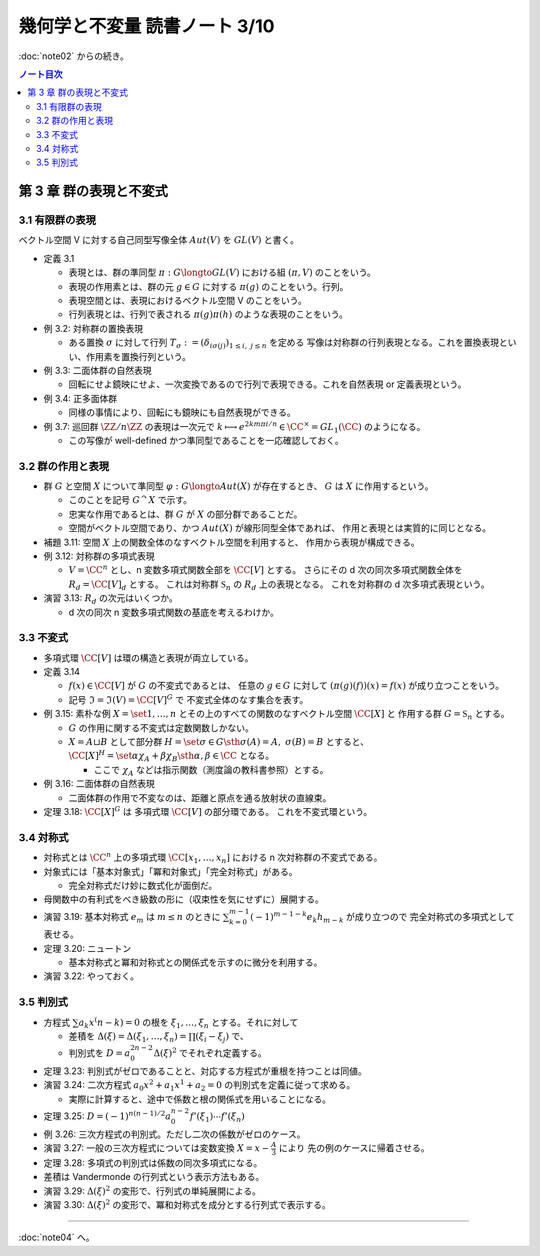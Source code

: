 ======================================================================
幾何学と不変量 読書ノート 3/10
======================================================================

:doc:`note02` からの続き。

.. contents:: ノート目次


第 3 章 群の表現と不変式
======================================================================

3.1 有限群の表現
----------------------------------------------------------------------
ベクトル空間 V に対する自己同型写像全体 :math:`Aut(V)` を :math:`GL(V)` と書く。

* 定義 3.1

  * 表現とは、群の準同型 :math:`\pi: G \longto GL(V)` における組 :math:`(\pi, V)` のことをいう。
  * 表現の作用素とは、群の元 :math:`g \in G` に対する :math:`\pi(g)` のことをいう。行列。
  * 表現空間とは、表現におけるベクトル空間 V のことをいう。
  * 行列表現とは、行列で表される :math:`\pi(g)\pi(h)` のような表現のことをいう。

* 例 3.2: 対称群の置換表現

  * ある置換 :math:`\sigma` に対して行列 :math:`T_\sigma := (\delta_{i \sigma(j)})_{1 \le i,\ j \le n}` を定める
    写像は対称群の行列表現となる。これを置換表現といい、作用素を置換行列という。

* 例 3.3: 二面体群の自然表現

  * 回転にせよ鏡映にせよ、一次変換であるので行列で表現できる。これを自然表現 or 定義表現という。

* 例 3.4: 正多面体群

  * 同様の事情により、回転にも鏡映にも自然表現ができる。

    .. math::
       :nowrap:

       \begin{align*}
       R_v(\alpha) & = I \cos \alpha
                    + (1 - \cos \alpha) \bm{v} \cdot {}^t\!\bm{v}
                    + \sin \alpha (\bm{v} \times \bm{e_1}\quad
                                   \bm{v} \times \bm{e_2}\quad
                                   \bm{v} \times \bm{e_3}),\\
       S_u & = I - 2 \bm{u} \cdot {}^t\!\bm{u}
       \end{align*}

* 例 3.7: 巡回群 :math:`\ZZ / n \ZZ` の表現は一次元で
  :math:`k \longmapsto e^{2km \pi i/n} \in \CC^\times = GL_1(\CC)` のようになる。

  * この写像が well-defined かつ準同型であることを一応確認しておく。

3.2 群の作用と表現
----------------------------------------------------------------------
* 群 :math:`G` と空間 :math:`X` について準同型 :math:`\varphi: G \longto Aut(X)` が存在するとき、
  :math:`G` は :math:`X` に作用するという。

  * このことを記号 :math:`G ^\curvearrowright X` で示す。
  * 忠実な作用であるとは、群 :math:`G` が :math:`X` の部分群であることだ。
  * 空間がベクトル空間であり、かつ :math:`Aut(X)` が線形同型全体であれば、
    作用と表現とは実質的に同じとなる。

* 補題 3.11: 空間 :math:`X` 上の関数全体のなすベクトル空間を利用すると、
  作用から表現が構成できる。

* 例 3.12: 対称群の多項式表現

  * :math:`V = \CC^n` とし、n 変数多項式関数全部を :math:`\CC [V]` とする。
    さらにその d 次の同次多項式関数全体を :math:`R_d = \CC [V]_d` とする。
    これは対称群 :math:`\mathfrak{S}_n` の :math:`R_d` 上の表現となる。
    これを対称群の d 次多項式表現という。

* 演習 3.13: :math:`R_d` の次元はいくつか。

  * d 次の同次 n 変数多項式関数の基底を考えるわけか。

3.3 不変式
----------------------------------------------------------------------
* 多項式環 :math:`\CC [V]` は環の構造と表現が両立している。

* 定義 3.14

  * :math:`f(x) \in \CC [V]` が :math:`G` の不変式であるとは、
    任意の :math:`g \in G` に対して :math:`(\pi(g)(f))(x) = f(x)` が成り立つことをいう。

  * 記号 :math:`\mathfrak{I} = \mathfrak{I}(V) = \CC [V]^G` で
    不変式全体のなす集合を表す。

* 例 3.15: 素朴な例 :math:`X = \set{1, \dotsc, n}` とその上のすべての関数のなすベクトル空間 :math:`\CC[X]` と
  作用する群 :math:`G = \mathfrak{S}_n` とする。

  * :math:`G` の作用に関する不変式は定数関数しかない。
  * :math:`X = A \sqcup B` として部分群 :math:`H = \set{\sigma \in G \sth \sigma(A) = A,\ \sigma(B) = B}` とすると、
    :math:`\CC[X]^H = \set{\alpha \chi_A + \beta \chi_B \sth \alpha, \beta \in \CC}` となる。

    * ここで :math:`\chi_A` などは指示関数（測度論の教科書参照）とする。

* 例 3.16: 二面体群の自然表現

  * 二面体群の作用で不変なのは、距離と原点を通る放射状の直線束。

* 定理 3.18: :math:`\CC[X]^G` は 多項式環 :math:`\CC [V]` の部分環である。
  これを不変式環という。

3.4 対称式
----------------------------------------------------------------------
* 対称式とは
  :math:`\CC^n` 上の多項式環 :math:`\CC[x_1, \dotsc, x_n]` における
  n 次対称群の不変式である。

* 対象式には「基本対象式」「冪和対象式」「完全対称式」がある。

  * 完全対称式だけ妙に数式化が面倒だ。

* 母関数中の有利式をべき級数の形に（収束性を気にせずに）展開する。

* 演習 3.19: 基本対称式 :math:`e_m` は :math:`m \le n` のときに
  :math:`\sum_{k = 0}^{m - 1} (-1)^{m - 1 - k} e_k h_{m - k}` が成り立つので
  完全対称式の多項式として表せる。

* 定理 3.20: ニュートン

  * 基本対称式と冪和対称式との関係式を示すのに微分を利用する。

* 演習 3.22: やっておく。

3.5 判別式
----------------------------------------------------------------------
* 方程式 :math:`\sum a_k x^(n - k) = 0` の根を :math:`\xi_1, \dotsc, \xi_n` とする。それに対して

  * 差積を :math:`\Delta(\xi) = \Delta(\xi_1, \dotsc, \xi_n) = \prod(\xi_i - \xi_j)` で、
  * 判別式を :math:`D = a_0^{2n - 2} \Delta (\xi)^2` でそれぞれ定義する。

* 定理 3.23: 判別式がゼロであることと、対応する方程式が重根を持つことは同値。
* 演習 3.24: 二次方程式 :math:`a_0 x^2 + a_1 x^1 + a_2 = 0` の判別式を定義に従って求める。

  * 実際に計算すると、途中で係数と根の関係式を用いることになる。

* 定理 3.25: :math:`D = (-1)^{n(n - 1)/2} a_0^{n - 2} f'(\xi_1) \dotsm f'(\xi_n)`

* 例 3.26: 三次方程式の判別式。ただし二次の係数がゼロのケース。

* 演習 3.27: 一般の三次方程式については変数変換 :math:`{ \displaystyle X = x - \frac{A}{3} }` により
  先の例のケースに帰着させる。

* 定理 3.28: 多項式の判別式は係数の同次多項式になる。
* 差積は Vandermonde の行列式という表示方法もある。
* 演習 3.29: :math:`\Delta(\xi)^2` の変形で、行列式の単純展開による。
* 演習 3.30: :math:`\Delta(\xi)^2` の変形で、冪和対称式を成分とする行列式で表示する。

----

:doc:`note04` へ。
